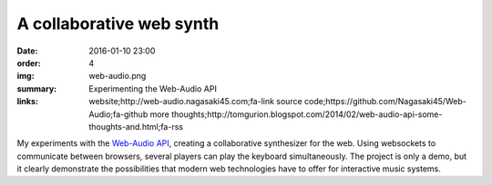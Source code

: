 A collaborative web synth
#########################

:date: 2016-01-10 23:00
:order: 4
:img: web-audio.png
:summary: Experimenting the Web-Audio API
:links: website;http://web-audio.nagasaki45.com;fa-link
        source code;https://github.com/Nagasaki45/Web-Audio;fa-github
        more thoughts;http://tomgurion.blogspot.com/2014/02/web-audio-api-some-thoughts-and.html;fa-rss

My experiments with the `Web-Audio API`_, creating a collaborative synthesizer for the web.
Using websockets to communicate between browsers, several players can play the keyboard simultaneously.
The project is only a demo, but it clearly demonstrate the possibilities that modern web technologies have to offer for interactive music systems.

.. _`Web-Audio API`: https://developer.mozilla.org/en-US/docs/Web/API/Web_Audio_API
